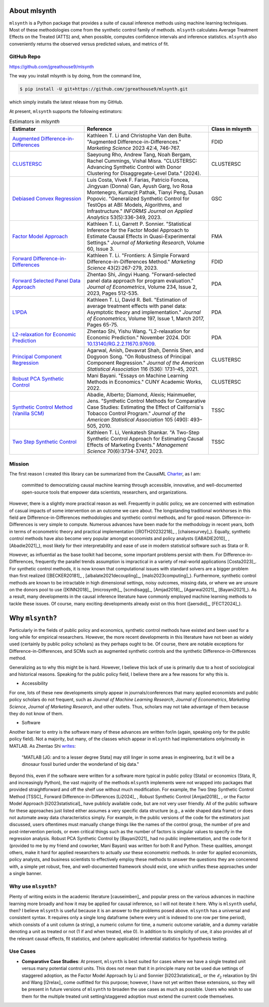 About mlsynth
===========================

``mlsynth`` is a Python package that provides a suite of causal inference methods using machine learning techniques. Most of these methodologies come from the synthetic control family of methods. ``mlsynth`` calculates Average Treatment Effects on the Treated (ATTS) and, when possible, computes confidence intervals and inference statistics. ``mlsynth`` also conveniently returns the observed versus predicted values, and metrics of fit.

GitHub Repo
-----------

https://github.com/jgreathouse9/mlsynth

The way you install mlsynth is by doing, from the command line,

.. code-block:: console

   $ pip install -U git+https://github.com/jgreathouse9/mlsynth.git

which simply installs the latest release from my GitHub.

At present, ``mlsynth`` supports the following estimators:

.. list-table:: Estimators in `mlsynth`
   :widths: 30 50 20
   :header-rows: 1

   * - Estimator
     - Reference
     - Class in mlsynth
   * - `Augmented Difference-in-Differences <https://doi.org/10.1287/mksc.2022.1406>`_
     - Kathleen T. Li and Christophe Van den Bulte. "Augmented Difference-in-Differences." *Marketing Science* 2023 42:4, 746-767.
     - FDID
   * - `CLUSTERSC <#>`_
     - Saeyoung Rho, Andrew Tang, Noah Bergam, Rachel Cummings, Vishal Misra. "CLUSTERSC: Advancing Synthetic Control with Donor Clustering for Disaggregate-Level Data." (2024).
     - CLUSTERSC
   * - `Debiased Convex Regression <https://doi.org/10.1287/inte.2023.0028>`_
     - Luis Costa, Vivek F. Farias, Patricio Foncea, Jingyuan (Donna) Gan, Ayush Garg, Ivo Rosa Montenegro, Kumarjit Pathak, Tianyi Peng, Dusan Popovic. "Generalized Synthetic Control for TestOps at ABI: Models, Algorithms, and Infrastructure." *INFORMS Journal on Applied Analytics* 53(5):336-349, 2023.
     - GSC
   * - `Factor Model Approach <https://doi.org/10.1177/00222437221137533>`_
     - Kathleen T. Li, Garrett P. Sonnier. "Statistical Inference for the Factor Model Approach to Estimate Causal Effects in Quasi-Experimental Settings." *Journal of Marketing Research*, Volume 60, Issue 3.
     - FMA
   * - `Forward Difference-in-Differences <https://doi.org/10.1287/mksc.2022.1406>`_
     - Kathleen T. Li. "Frontiers: A Simple Forward Difference-in-Differences Method." *Marketing Science* 43(2):267-279, 2023.
     - FDID
   * - `Forward Selected Panel Data Approach <https://doi.org/10.1016/j.jeconom.2021.04.009>`_
     - Zhentao Shi, Jingyi Huang. "Forward-selected panel data approach for program evaluation." *Journal of Econometrics*, Volume 234, Issue 2, 2023, Pages 512-535.
     - PDA
   * - `L1PDA <https://doi.org/10.1002/jae.1230>`_
     - Kathleen T. Li, David R. Bell. "Estimation of average treatment effects with panel data: Asymptotic theory and implementation." *Journal of Econometrics*, Volume 197, Issue 1, March 2017, Pages 65-75.
     - PDA
   * - `L2-relaxation for Economic Prediction <https://doi.org/10.13140/RG.2.2.11670.97609>`_
     - Zhentao Shi, Yishu Wang. "L2-relaxation for Economic Prediction." November 2024. DOI: `10.13140/RG.2.2.11670.97609 <https://doi.org/10.13140/RG.2.2.11670.97609>`_.
     - PDA
   * - `Principal Component Regression <https://doi.org/10.1080/01621459.2021.1928513>`_
     - Agarwal, Anish, Devavrat Shah, Dennis Shen, and Dogyoon Song. "On Robustness of Principal Component Regression." *Journal of the American Statistical Association* 116 (536): 1731–45, 2021.
     - CLUSTERSC
   * - `Robust PCA Synthetic Control <https://academicworks.cuny.edu/gc_etds/4984>`_
     - Mani Bayani. "Essays on Machine Learning Methods in Economics." CUNY Academic Works, 2022.
     - CLUSTERSC
   * - `Synthetic Control Method (Vanilla SCM) <https://doi.org/10.1198/jasa.2009.ap08746>`_
     - Abadie, Alberto; Diamond, Alexis; Hainmueller, Jens. "Synthetic Control Methods for Comparative Case Studies: Estimating the Effect of California's Tobacco Control Program." *Journal of the American Statistical Association* 105 (490): 493–505, 2010.
     - TSSC
   * - `Two Step Synthetic Control <https://doi.org/10.1287/mnsc.2023.4878>`_
     - Kathleen T. Li, Venkatesh Shankar. "A Two-Step Synthetic Control Approach for Estimating Causal Effects of Marketing Events." *Management Science* 70(6):3734-3747, 2023.
     - TSSC

Mission
-------

The first reason I created this library can be summarized from the CausalML `Charter <https://github.com/uber/causalml/blob/master/CHARTER.md>`_, as I am:

    committed to democratizing causal machine learning through accessible, innovative, and well-documented open-source tools that empower data scientists, researchers, and organizations.

However, there is a slightly more practical reason as well. Frequently in public policy, we are concerned with estimation of casual impacts of some intervention on an outcome we care about. The longstanding traditional workhorses in this field are Difference-in-Differences methodologies and synthetic control methods, and for good reason. Difference-in-Differences is very simple to compute. Numerous advances have been made for the methodology in recent years, both in terms of econometric theory and practical implementation ([ROTH20232218]_ , [chaisesurvey]_). Equally, synthetic control methods have also become very popular amongst economists and policy analysts ([ABADIE2010]_ , [Abadie2021]_), most likely for their interpretability and ease of use in modern statistical software such as Stata or R.

However, as influential as the base toolkit had become, some important problems persist with them. For Difference-in-Differences, frequently the parallel trends assumption is impractical in a variety of real-world applications [Costa2023]_. For synthetic control methods, it is now known that computational issues with standard solvers are a bigger problem than first realized ([BECKER20181]_ , [albalate2021decoupling]_, [malo2023computing]_). Furthermore, synthetic control methods are known to be intractable in high dimensional settings, noisy outcomes, missing data, or where we are unsure on the donors pool to use ([KINN2018]_, [microsynth]_, [scmdisagg]_, [Amjad2018]_, [Agarwal2021]_, [Bayani2021]_). As a result, many developments in the causal inference literature have commonly employed machine learning methods to tackle these issues. Of course, many exciting developments already exist on this front ([aersdid]_, [FECT2024]_).


Why ``mlsynth``?
================================

Particularly in the fields of public policy and economics, synthetic control methods have existed and been used for a long while for empirical researchers. However, the more recent developments in this literature have not been as widely used (certainly by public policy scholars) as they perhaps ought to be. Of course, there are notable exceptions for Difference-in-Differences, and SCMs such as augmented synthetic controls and the synthetic Difference-in-Differences method.

Generalizing as to why this might be is hard. However, I believe this lack of use is primarily due to a host of sociological and historical reasons. Speaking for the public policy field, I believe there are a few reasons for why this is.

- Accessibility

For one, lots of these new developments simply appear in journals/conferences that many applied economists and public policy scholars do not frequent, such as *Journal of Machine Learning Research*, *Journal of Econometrics*, *Marketing Science*, *Journal of Marketing Research*, and other outlets. Thus, scholars may not take advantage of them because they do not know of them.

- Software

Another barrier to entry is the software many of these advances are written for/in (again, speaking only for the public policy field). Not a majority, but many, of the classes which appear in ``mlsynth`` had implementations only/mostly in MATLAB. As Zhentao Shi `writes <https://zhentaoshi.github.io/econ5170/intro.html>`_:

   "MATLAB [JG: and to a lesser degree Stata] may still linger in some areas in engineering, but it will be a dinosaur fossil buried under the wonderland of big data."

Beyond this, even if the software were written for a software more typical in public policy (Stata) or economics (Stata, R, and increasingly Python), the vast majority of the methods ``mlsynth`` implements were not wrapped into packages that provided straightforward and off the shelf use without much modification. For example, the Two Step Synthetic Control Method [TSSC]_ Forward Difference-in-Differences [Li2024]_ , Robust Synthetic Control [Amjad2018]_ , or the Factor Model Approach [li2023statistical]_ have publicly available code, but are not very user friendly. All of the public software for these approaches just listed either assumes a very specific data structure (e.g., a wide shaped data frame) or does not automate away data characteristics simply. For example, in the public versions of the code for the estimators just discussed, users oftentimes must manually change things like the names of the control group, the number of pre and post-intervention periods, or even critical things such as the number of factors is singular values to specify in the regression analysis. Robust PCA Synthetic Control by [Bayani2021]_ had no public implementation, and the code for it (provided to me by my friend and coworker, Mani Bayani) was written for both R and Python. These qualities, amongst others, make it hard for applied researchers to actually *use* these econometric methods. In order for applied economists, policy analysts, and business scientists to effectively employ these methods to answer the questions they are concerend with, a simple yet robust, free, and well-documented framework should exist, one which unifies these approaches under a single banner.


Why use ``mlsynth``?
--------------------------------

Plenty of writing exists in the academic literature [causeimben]_ and popular press on the various advances in machine learning more broadly and how it may be applied for causal inference, so I will not iterate it here. Why is ``mlsynth``  useful, then? I believe ``mlsynth`` is useful because it is an answer to the problems posed above. ``mlsynth`` has a universal and consistent syntax. It requires only a single long dataframe (where every unit is indexed to one row per time period), which consists of a unit column (a string), a numeric column for time, a numeric outcome variable, and a dummy variable denoting a unit as treated or not (1 if and when treated, else 0). In addition to its simplicity of use, it also provides all of the relevant causal effects, fit statistics, and (where applicable) inferential statistics for hypothesis testing. 


Use Cases
-----------------

- **Comparative Case Studies**: At present,  ``mlsynth`` is best suited for cases where we have a single treated unit versus many potential control units. This does not mean that it in principle many not be used due settings of staggered adoption, as the Factor Model Approach by Li and Sonnier [li2023statistical]_ or the :math:`\ell_2` relaxation by Shi and Wang [l2relax]_ come outfitted for this purpose; however, I have not yet written these extensions, so they will be present in future versions of ``mlsynth`` to broaden the use cases as much as possible. Users who wish to use them for the multiple treated unit setting/staggered adoption must extend the current code themselves.
